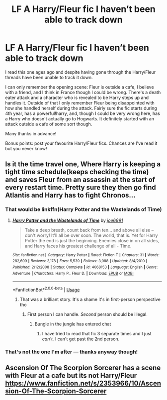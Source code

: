 #+TITLE: LF A Harry/Fleur fic I haven’t been able to track down

* LF A Harry/Fleur fic I haven’t been able to track down
:PROPERTIES:
:Score: 15
:DateUnix: 1572043962.0
:DateShort: 2019-Oct-26
:FlairText: What's That Fic?
:END:
I read this one ages ago and despite having gone through the Harry/Fleur threads have been unable to track it down.

I can only remember the opening scene: Fleur is outside a cafe, I believe with a friend, and I think in France though I could be wrong. There's a death eater attack and a character who is revealed to be Harry steps up and handles it. Outside of that I only remember Fleur being disappointed with how she handled herself during the attack. Fairly sure the fic starts during 4th year, has a powerful!harry, and, though I could be very wrong here, has a Harry who doesn't actually go to Hogwarts. It definitely started with an attack outside a cafe of some sort though.

Many thanks in advance!

Bonus points: post your favourite Harry/Fleur fics. Chances are I've read it but you never know!


** Is it the time travel one, Where Harry is keeping a tight time schedule(keeps checking the time) and saves Fleur from an assassin at the start of every restart time. Pretty sure they then go find Atlantis and Harry has to fight Chronos...
:PROPERTIES:
:Author: smellinawin
:Score: 5
:DateUnix: 1572068300.0
:DateShort: 2019-Oct-26
:END:

*** That would be linkffn(Harry Potter and the Wastelands of Time)
:PROPERTIES:
:Author: costryme
:Score: 5
:DateUnix: 1572073342.0
:DateShort: 2019-Oct-26
:END:

**** [[https://www.fanfiction.net/s/4068153/1/][*/Harry Potter and the Wastelands of Time/*]] by [[https://www.fanfiction.net/u/557425/joe6991][/joe6991/]]

#+begin_quote
  Take a deep breath, count back from ten... and above all else -- don't worry! It'll all be over soon. The world, that is. Yet for Harry Potter the end is just the beginning. Enemies close in on all sides, and Harry faces his greatest challenge of all - Time.
#+end_quote

^{/Site/:} ^{fanfiction.net} ^{*|*} ^{/Category/:} ^{Harry} ^{Potter} ^{*|*} ^{/Rated/:} ^{Fiction} ^{T} ^{*|*} ^{/Chapters/:} ^{31} ^{*|*} ^{/Words/:} ^{282,609} ^{*|*} ^{/Reviews/:} ^{3,178} ^{*|*} ^{/Favs/:} ^{5,539} ^{*|*} ^{/Follows/:} ^{3,088} ^{*|*} ^{/Updated/:} ^{8/4/2010} ^{*|*} ^{/Published/:} ^{2/12/2008} ^{*|*} ^{/Status/:} ^{Complete} ^{*|*} ^{/id/:} ^{4068153} ^{*|*} ^{/Language/:} ^{English} ^{*|*} ^{/Genre/:} ^{Adventure} ^{*|*} ^{/Characters/:} ^{Harry} ^{P.,} ^{Fleur} ^{D.} ^{*|*} ^{/Download/:} ^{[[http://www.ff2ebook.com/old/ffn-bot/index.php?id=4068153&source=ff&filetype=epub][EPUB]]} ^{or} ^{[[http://www.ff2ebook.com/old/ffn-bot/index.php?id=4068153&source=ff&filetype=mobi][MOBI]]}

--------------

*FanfictionBot*^{2.0.0-beta} | [[https://github.com/tusing/reddit-ffn-bot/wiki/Usage][Usage]]
:PROPERTIES:
:Author: FanfictionBot
:Score: 1
:DateUnix: 1572073366.0
:DateShort: 2019-Oct-26
:END:

***** That was a brilliant story. It's a shame it's in first-person perspective tho
:PROPERTIES:
:Author: Fallen_Liberator
:Score: 2
:DateUnix: 1572079905.0
:DateShort: 2019-Oct-26
:END:

****** First person I can handle. /Second/ person should be illegal.
:PROPERTIES:
:Author: Goodpie2
:Score: 2
:DateUnix: 1572358884.0
:DateShort: 2019-Oct-29
:END:

******* Bungle in the jungle has entered chat
:PROPERTIES:
:Author: aslightnerd
:Score: 1
:DateUnix: 1577495996.0
:DateShort: 2019-Dec-28
:END:

******** I have tried to read that fic 3 separate times and I just /can't./ I can't get past the 2nd person.
:PROPERTIES:
:Author: Goodpie2
:Score: 1
:DateUnix: 1577511368.0
:DateShort: 2019-Dec-28
:END:


*** That's not the one I'm after --- thanks anyway though!
:PROPERTIES:
:Score: 1
:DateUnix: 1572087368.0
:DateShort: 2019-Oct-26
:END:


** *Ascension Of The Scorpion Sorcerer* has a scene with Fleur at a cafe but its not Harry/Fleur [[https://www.fanfiction.net/s/2353966/10/Ascension-Of-The-Scorpion-Sorcerer]]
:PROPERTIES:
:Author: trinkle28655
:Score: 1
:DateUnix: 1572985265.0
:DateShort: 2019-Nov-05
:END:
